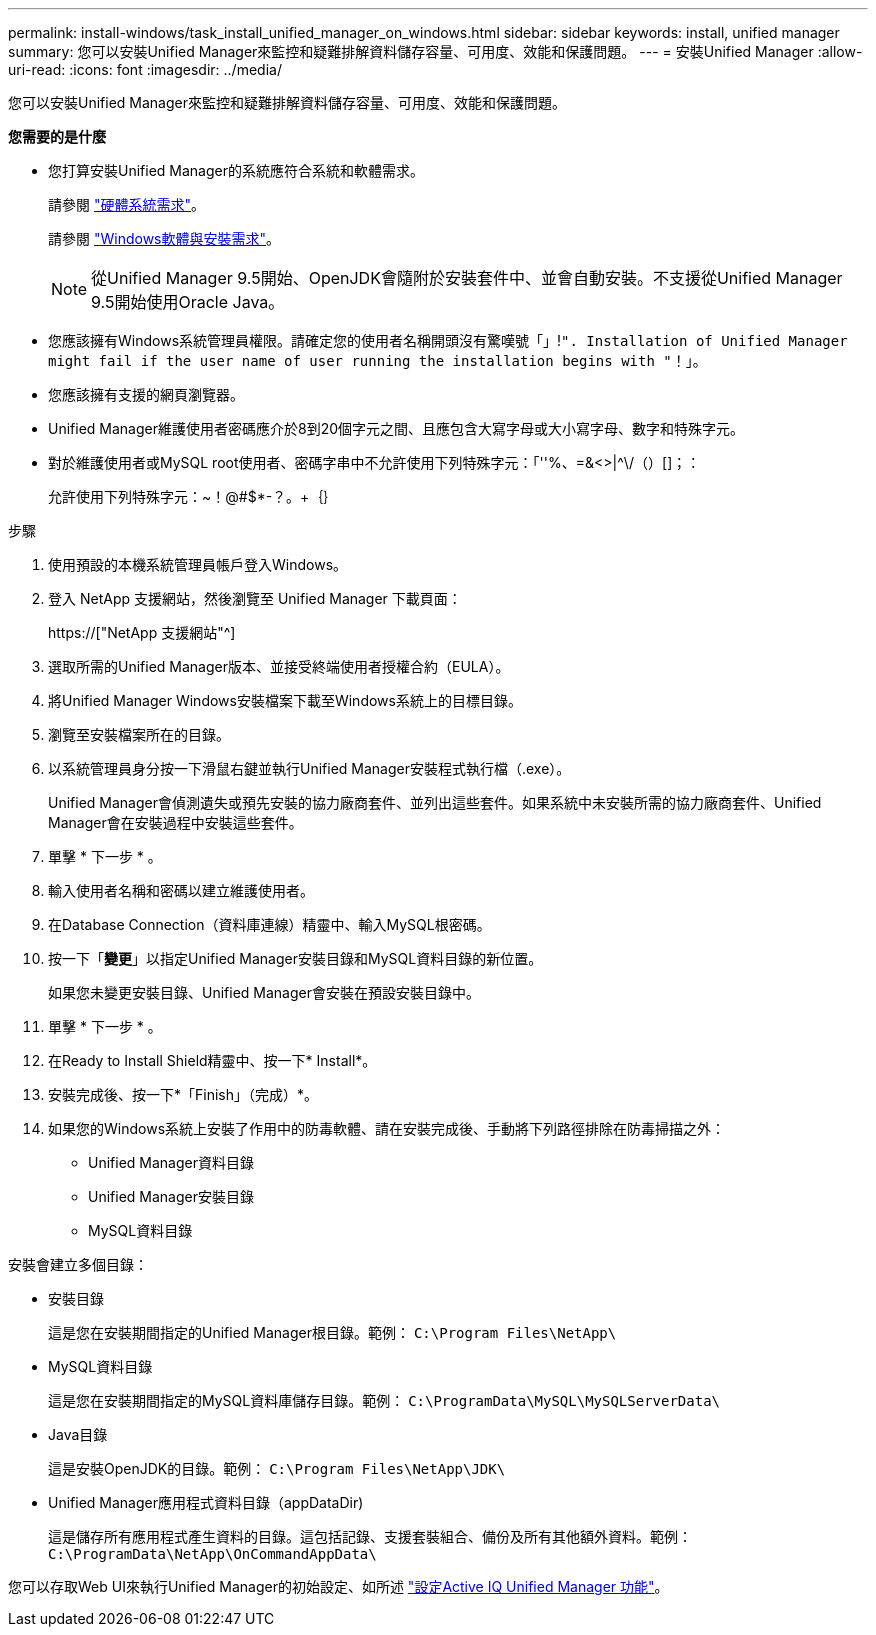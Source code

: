 ---
permalink: install-windows/task_install_unified_manager_on_windows.html 
sidebar: sidebar 
keywords: install, unified manager 
summary: 您可以安裝Unified Manager來監控和疑難排解資料儲存容量、可用度、效能和保護問題。 
---
= 安裝Unified Manager
:allow-uri-read: 
:icons: font
:imagesdir: ../media/


[role="lead"]
您可以安裝Unified Manager來監控和疑難排解資料儲存容量、可用度、效能和保護問題。

*您需要的是什麼*

* 您打算安裝Unified Manager的系統應符合系統和軟體需求。
+
請參閱 link:concept_virtual_infrastructure_or_hardware_system_requirements.html["硬體系統需求"]。

+
請參閱 link:reference_windows_software_and_installation_requirements.html["Windows軟體與安裝需求"]。

+
[NOTE]
====
從Unified Manager 9.5開始、OpenJDK會隨附於安裝套件中、並會自動安裝。不支援從Unified Manager 9.5開始使用Oracle Java。

====
* 您應該擁有Windows系統管理員權限。請確定您的使用者名稱開頭沒有驚嘆號「」!`". Installation of Unified Manager might fail if the user name of user running the installation begins with "`！」。
* 您應該擁有支援的網頁瀏覽器。
* Unified Manager維護使用者密碼應介於8到20個字元之間、且應包含大寫字母或大小寫字母、數字和特殊字元。
* 對於維護使用者或MySQL root使用者、密碼字串中不允許使用下列特殊字元：「''%、=&<>|^\/（）[]；：
+
允許使用下列特殊字元：~！@#$*-？。+｛｝



.步驟
. 使用預設的本機系統管理員帳戶登入Windows。
. 登入 NetApp 支援網站，然後瀏覽至 Unified Manager 下載頁面：
+
https://["NetApp 支援網站"^]

. 選取所需的Unified Manager版本、並接受終端使用者授權合約（EULA）。
. 將Unified Manager Windows安裝檔案下載至Windows系統上的目標目錄。
. 瀏覽至安裝檔案所在的目錄。
. 以系統管理員身分按一下滑鼠右鍵並執行Unified Manager安裝程式執行檔（.exe）。
+
Unified Manager會偵測遺失或預先安裝的協力廠商套件、並列出這些套件。如果系統中未安裝所需的協力廠商套件、Unified Manager會在安裝過程中安裝這些套件。

. 單擊 * 下一步 * 。
. 輸入使用者名稱和密碼以建立維護使用者。
. 在Database Connection（資料庫連線）精靈中、輸入MySQL根密碼。
. 按一下「*變更*」以指定Unified Manager安裝目錄和MySQL資料目錄的新位置。
+
如果您未變更安裝目錄、Unified Manager會安裝在預設安裝目錄中。

. 單擊 * 下一步 * 。
. 在Ready to Install Shield精靈中、按一下* Install*。
. 安裝完成後、按一下*「Finish」（完成）*。
. 如果您的Windows系統上安裝了作用中的防毒軟體、請在安裝完成後、手動將下列路徑排除在防毒掃描之外：
+
** Unified Manager資料目錄
** Unified Manager安裝目錄
** MySQL資料目錄




安裝會建立多個目錄：

* 安裝目錄
+
這是您在安裝期間指定的Unified Manager根目錄。範例： `C:\Program Files\NetApp\`

* MySQL資料目錄
+
這是您在安裝期間指定的MySQL資料庫儲存目錄。範例： `C:\ProgramData\MySQL\MySQLServerData\`

* Java目錄
+
這是安裝OpenJDK的目錄。範例： `C:\Program Files\NetApp\JDK\`

* Unified Manager應用程式資料目錄（appDataDir)
+
這是儲存所有應用程式產生資料的目錄。這包括記錄、支援套裝組合、備份及所有其他額外資料。範例： `C:\ProgramData\NetApp\OnCommandAppData\`



您可以存取Web UI來執行Unified Manager的初始設定、如所述 link:../config/concept_configure_unified_manager.html["設定Active IQ Unified Manager 功能"]。
